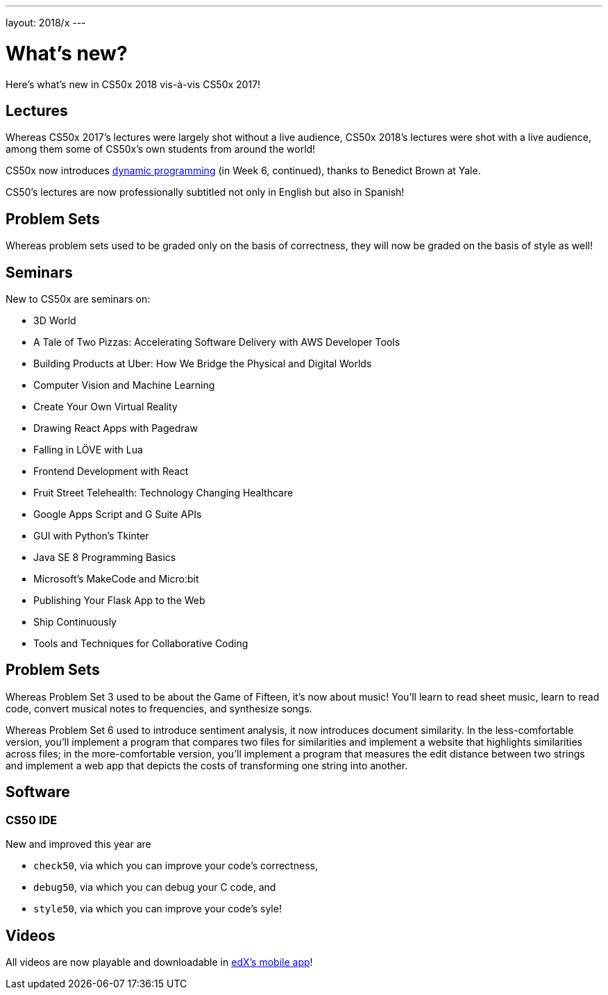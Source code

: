 ---
layout: 2018/x
---

= What's new?

Here's what's new in CS50x 2018 vis-à-vis CS50x 2017!

== Lectures

Whereas CS50x 2017's lectures were largely shot without a live audience, CS50x 2018's lectures were shot with a live audience, among them some of CS50x's own students from around the world!

CS50x now introduces https://en.wikipedia.org/wiki/Dynamic_programming[dynamic programming] (in Week 6, continued), thanks to Benedict Brown at Yale.

CS50's lectures are now professionally subtitled not only in English but also in Spanish!

== Problem Sets

Whereas problem sets used to be graded only on the basis of correctness, they will now be graded on the basis of style as well!

== Seminars

New to CS50x are seminars on:

* 3D World
* A Tale of Two Pizzas: Accelerating Software Delivery with AWS Developer Tools
* Building Products at Uber: How We Bridge the Physical and Digital Worlds
* Computer Vision and Machine Learning
* Create Your Own Virtual Reality
* Drawing React Apps with Pagedraw
* Falling in LÖVE with Lua
* Frontend Development with React
* Fruit Street Telehealth: Technology Changing Healthcare
* Google Apps Script and G Suite APIs
* GUI with Python's Tkinter
* Java SE 8 Programming Basics
* Microsoft's MakeCode and Micro:bit
* Publishing Your Flask App to the Web
* Ship Continuously
* Tools and Techniques for Collaborative Coding

== Problem Sets

Whereas Problem Set 3 used to be about the Game of Fifteen, it's now about music! You'll learn to read sheet music, learn to read code, convert musical notes to frequencies, and synthesize songs.

Whereas Problem Set 6 used to introduce sentiment analysis, it now introduces document similarity. In the less-comfortable version, you'll implement a program that compares two files for similarities and implement a website that highlights similarities across files; in the more-comfortable version, you'll implement a program that measures the edit distance between two strings and implement a web app that depicts the costs of transforming one string into another.

== Software

=== CS50 IDE

New and improved this year are

* `check50`, via which you can improve your code's correctness,
* `debug50`, via which you can debug your C code, and
* `style50`, via which you can improve your code's syle!

== Videos

All videos are now playable and downloadable in https://www.edx.org/mobile[edX's mobile app]!
